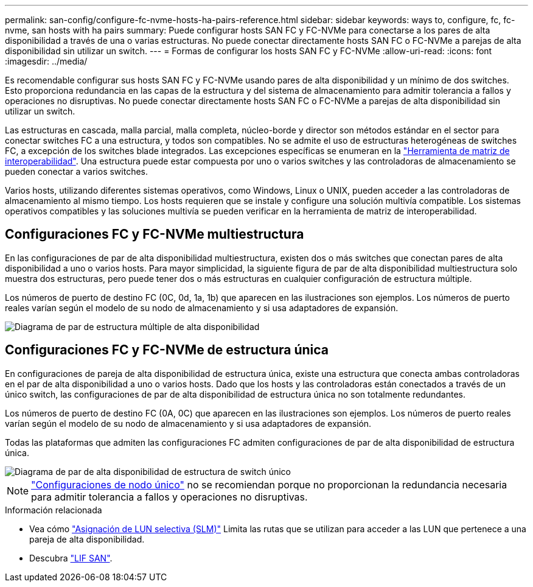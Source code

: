 ---
permalink: san-config/configure-fc-nvme-hosts-ha-pairs-reference.html 
sidebar: sidebar 
keywords: ways to, configure, fc, fc-nvme, san hosts with ha pairs 
summary: Puede configurar hosts SAN FC y FC-NVMe para conectarse a los pares de alta disponibilidad a través de una o varias estructuras. No puede conectar directamente hosts SAN FC o FC-NVMe a parejas de alta disponibilidad sin utilizar un switch. 
---
= Formas de configurar los hosts SAN FC y FC-NVMe
:allow-uri-read: 
:icons: font
:imagesdir: ../media/


[role="lead"]
Es recomendable configurar sus hosts SAN FC y FC-NVMe usando pares de alta disponibilidad y un mínimo de dos switches.  Esto proporciona redundancia en las capas de la estructura y del sistema de almacenamiento para admitir tolerancia a fallos y operaciones no disruptivas. No puede conectar directamente hosts SAN FC o FC-NVMe a parejas de alta disponibilidad sin utilizar un switch.

Las estructuras en cascada, malla parcial, malla completa, núcleo-borde y director son métodos estándar en el sector para conectar switches FC a una estructura, y todos son compatibles.  No se admite el uso de estructuras heterogéneas de switches FC, a excepción de los switches blade integrados.  Las excepciones específicas se enumeran en la link:https://imt.netapp.com/matrix/["Herramienta de matriz de interoperabilidad"].  Una estructura puede estar compuesta por uno o varios switches y las controladoras de almacenamiento se pueden conectar a varios switches.

Varios hosts, utilizando diferentes sistemas operativos, como Windows, Linux o UNIX, pueden acceder a las controladoras de almacenamiento al mismo tiempo.  Los hosts requieren que se instale y configure una solución multivía compatible. Los sistemas operativos compatibles y las soluciones multivía se pueden verificar en la herramienta de matriz de interoperabilidad.



== Configuraciones FC y FC-NVMe multiestructura

En las configuraciones de par de alta disponibilidad multiestructura, existen dos o más switches que conectan pares de alta disponibilidad a uno o varios hosts. Para mayor simplicidad, la siguiente figura de par de alta disponibilidad multiestructura solo muestra dos estructuras, pero puede tener dos o más estructuras en cualquier configuración de estructura múltiple.

Los números de puerto de destino FC (0C, 0d, 1a, 1b) que aparecen en las ilustraciones son ejemplos. Los números de puerto reales varían según el modelo de su nodo de almacenamiento y si usa adaptadores de expansión.

image::../media/scrn_en_drw_fc-32xx-multi-HA.png[Diagrama de par de estructura múltiple de alta disponibilidad]



== Configuraciones FC y FC-NVMe de estructura única

En configuraciones de pareja de alta disponibilidad de estructura única, existe una estructura que conecta ambas controladoras en el par de alta disponibilidad a uno o varios hosts. Dado que los hosts y las controladoras están conectados a través de un único switch, las configuraciones de par de alta disponibilidad de estructura única no son totalmente redundantes.

Los números de puerto de destino FC (0A, 0C) que aparecen en las ilustraciones son ejemplos. Los números de puerto reales varían según el modelo de su nodo de almacenamiento y si usa adaptadores de expansión.

Todas las plataformas que admiten las configuraciones FC admiten configuraciones de par de alta disponibilidad de estructura única.

image::../media/scrn_en_drw_fc-62xx-single-HA.png[Diagrama de par de alta disponibilidad de estructura de switch único]

[NOTE]
====
link:../system-admin/single-node-clusters.html["Configuraciones de nodo único"] no se recomiendan porque no proporcionan la redundancia necesaria para admitir tolerancia a fallos y operaciones no disruptivas.

====
.Información relacionada
* Vea cómo link:san-admin/selective-lun-map-concept.html#determine-whether-slm-is-enabled-on-a-lun-map["Asignación de LUN selectiva (SLM)"] Limita las rutas que se utilizan para acceder a las LUN que pertenece a una pareja de alta disponibilidad.
* Descubra link:../san-admin/manage-lifs-all-san-protocols-concept.html["LIF SAN"].


